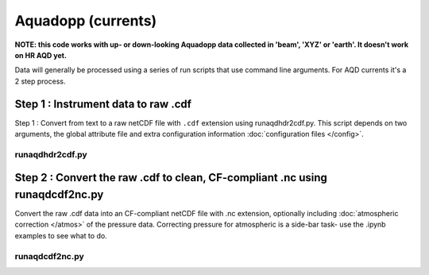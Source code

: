 Aquadopp (currents)
*******************

**NOTE: this code works with up- or down-looking Aquadopp data collected in 'beam', 'XYZ' or 'earth'.
It doesn't work on HR AQD yet.**

Data will generally be processed using a series of run scripts that use command line arguments.  For AQD currents it's a 2 step process.

Step 1 : Instrument data to raw .cdf
=====================================

Step 1 : Convert from text to a raw netCDF file with ``.cdf`` extension using runaqdhdr2cdf.py. This script
depends on two arguments, the global attribute file and extra configuration information :doc:`configuration files </config>`.

runaqdhdr2cdf.py
----------------

.. argparse::
   :ref: stglib.core.cmd.aqdhdr2cdf_parser
   :prog: runaqdhdr2cdf.py

Step 2 : Convert the raw .cdf to clean, CF-compliant .nc using runaqdcdf2nc.py
==============================================================================

Convert the raw .cdf data into an CF-compliant netCDF file with .nc extension, optionally including :doc:`atmospheric correction </atmos>` of the pressure data.  Correcting pressure for atmospheric is a side-bar task- use the .ipynb examples to see what to do.

runaqdcdf2nc.py
---------------

.. argparse::
   :ref: stglib.core.cmd.aqdcdf2nc_parser
   :prog: runaqdcdf2nc.py
